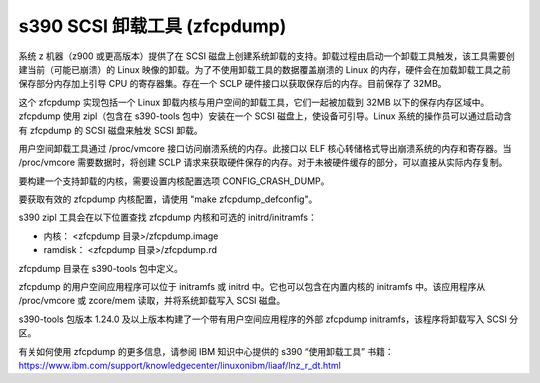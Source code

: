 ======================
s390 SCSI 卸载工具 (zfcpdump)
======================

系统 z 机器（z900 或更高版本）提供了在 SCSI 磁盘上创建系统卸载的支持。卸载过程由启动一个卸载工具触发，该工具需要创建当前（可能已崩溃）的 Linux 映像的卸载。为了不使用卸载工具的数据覆盖崩溃的 Linux 的内存，硬件会在加载卸载工具之前保存部分内存加上引导 CPU 的寄存器集。存在一个 SCLP 硬件接口以获取保存后的内存。目前保存了 32MB。

这个 zfcpdump 实现包括一个 Linux 卸载内核与用户空间的卸载工具，它们一起被加载到 32MB 以下的保存内存区域中。zfcpdump 使用 zipl（包含在 s390-tools 包中）安装在一个 SCSI 磁盘上，使设备可引导。Linux 系统的操作员可以通过启动含有 zfcpdump 的 SCSI 磁盘来触发 SCSI 卸载。

用户空间卸载工具通过 /proc/vmcore 接口访问崩溃系统的内存。此接口以 ELF 核心转储格式导出崩溃系统的内存和寄存器。当 /proc/vmcore 需要数据时，将创建 SCLP 请求来获取硬件保存的内存。对于未被硬件缓存的部分，可以直接从实际内存复制。

要构建一个支持卸载的内核，需要设置内核配置选项 CONFIG_CRASH_DUMP。

要获取有效的 zfcpdump 内核配置，请使用 "make zfcpdump_defconfig"。

s390 zipl 工具会在以下位置查找 zfcpdump 内核和可选的 initrd/initramfs：

* 内核： <zfcpdump 目录>/zfcpdump.image
* ramdisk： <zfcpdump 目录>/zfcpdump.rd

zfcpdump 目录在 s390-tools 包中定义。

zfcpdump 的用户空间应用程序可以位于 initramfs 或 initrd 中。它也可以包含在内置内核的 initramfs 中。该应用程序从 /proc/vmcore 或 zcore/mem 读取，并将系统卸载写入 SCSI 磁盘。

s390-tools 包版本 1.24.0 及以上版本构建了一个带有用户空间应用程序的外部 zfcpdump initramfs，该程序将卸载写入 SCSI 分区。

有关如何使用 zfcpdump 的更多信息，请参阅 IBM 知识中心提供的 s390 “使用卸载工具” 书籍：
https://www.ibm.com/support/knowledgecenter/linuxonibm/liaaf/lnz_r_dt.html
